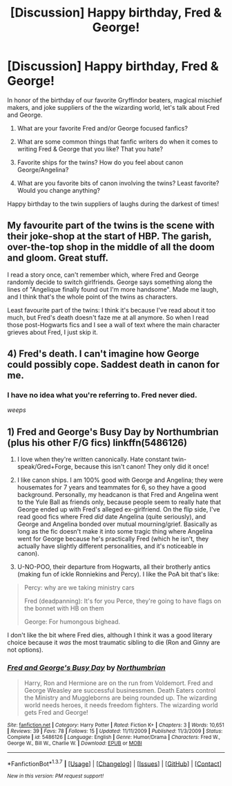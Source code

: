 #+TITLE: [Discussion] Happy birthday, Fred & George!

* [Discussion] Happy birthday, Fred & George!
:PROPERTIES:
:Author: sunshineallday
:Score: 16
:DateUnix: 1459540386.0
:DateShort: 2016-Apr-02
:FlairText: Discussion
:END:
In honor of the birthday of our favorite Gryffindor beaters, magical mischief makers, and joke suppliers of the the wizarding world, let's talk about Fred and George.

1) What are your favorite Fred and/or George focused fanfics?

2) What are some common things that fanfic writers do when it comes to writing Fred & George that you like? That you hate?

3) Favorite ships for the twins? How do you feel about canon George/Angelina?

4) What are you favorite bits of canon involving the twins? Least favorite? Would you change anything?

Happy birthday to the twin suppliers of laughs during the darkest of times!


** My favourite part of the twins is the scene with their joke-shop at the start of HBP. The garish, over-the-top shop in the middle of all the doom and gloom. Great stuff.

I read a story once, can't remember which, where Fred and George randomly decide to switch girlfriends. George says something along the lines of "Angelique finally found out I'm more handsome". Made me laugh, and I think that's the whole point of the twins as characters.

Least favourite part of the twins: I think it's because I've read about it too much, but Fred's death doesn't faze me at all anymore. So when I read those post-Hogwarts fics and I see a wall of text where the main character grieves about Fred, I just skip it.
:PROPERTIES:
:Author: BigFatNo
:Score: 4
:DateUnix: 1459548568.0
:DateShort: 2016-Apr-02
:END:


** 4) Fred's death. I can't imagine how George could possibly cope. Saddest death in canon for me.
:PROPERTIES:
:Author: ligirl
:Score: 2
:DateUnix: 1459543699.0
:DateShort: 2016-Apr-02
:END:

*** I have no idea what you're referring to. Fred never died.

/weeps/
:PROPERTIES:
:Author: torystory
:Score: 3
:DateUnix: 1459585861.0
:DateShort: 2016-Apr-02
:END:


** 1) Fred and George's Busy Day by Northumbrian (plus his other F/G fics) linkffn(5486126)

2) I love when they're written canonically. Hate constant twin-speak/Gred+Forge, because this isn't canon! They only did it once!

3) I like canon ships. I am 100% good with George and Angelina; they were housemates for 7 years and teammates for 6, so they have a good background. Personally, my headcanon is that Fred and Angelina went to the Yule Ball as friends only, because people seem to really hate that George ended up with Fred's alleged ex-girlfriend. On the flip side, I've read good fics where Fred /did/ date Angelina (quite seriously), and George and Angelina bonded over mutual mourning/grief. Basically as long as the fic doesn't make it into some tragic thing where Angelina went for George because he's practically Fred (which he isn't, they actually have slightly different personalities, and it's noticeable in canon).

4) U-NO-POO, their departure from Hogwarts, all their brotherly antics (making fun of ickle Ronniekins and Percy). I like the PoA bit that's like:

#+begin_quote
  Percy: why are we taking ministry cars

  Fred (deadpanning): It's for you Perce, they're going to have flags on the bonnet with HB on them

  George: For humongous bighead.
#+end_quote

I don't like the bit where Fred dies, although I think it was a good literary choice because it /was/ the most traumatic sibling to die (Ron and Ginny are not options).
:PROPERTIES:
:Author: derive-dat-ass
:Score: 2
:DateUnix: 1459573802.0
:DateShort: 2016-Apr-02
:END:

*** [[http://www.fanfiction.net/s/5486126/1/][*/Fred and George's Busy Day/*]] by [[https://www.fanfiction.net/u/2132422/Northumbrian][/Northumbrian/]]

#+begin_quote
  Harry, Ron and Hermione are on the run from Voldemort. Fred and George Weasley are successful businessmen. Death Eaters control the Ministry and Muggleborns are being rounded up. The wizarding world needs heroes, it needs freedom fighters. The wizarding world gets Fred and George!
#+end_quote

^{/Site/: [[http://www.fanfiction.net/][fanfiction.net]] *|* /Category/: Harry Potter *|* /Rated/: Fiction K+ *|* /Chapters/: 3 *|* /Words/: 10,651 *|* /Reviews/: 39 *|* /Favs/: 78 *|* /Follows/: 15 *|* /Updated/: 11/11/2009 *|* /Published/: 11/3/2009 *|* /Status/: Complete *|* /id/: 5486126 *|* /Language/: English *|* /Genre/: Humor/Drama *|* /Characters/: Fred W., George W., Bill W., Charlie W. *|* /Download/: [[http://www.p0ody-files.com/ff_to_ebook/ffn-bot/index.php?id=5486126&source=ff&filetype=epub][EPUB]] or [[http://www.p0ody-files.com/ff_to_ebook/ffn-bot/index.php?id=5486126&source=ff&filetype=mobi][MOBI]]}

--------------

*FanfictionBot*^{1.3.7} *|* [[[https://github.com/tusing/reddit-ffn-bot/wiki/Usage][Usage]]] | [[[https://github.com/tusing/reddit-ffn-bot/wiki/Changelog][Changelog]]] | [[[https://github.com/tusing/reddit-ffn-bot/issues/][Issues]]] | [[[https://github.com/tusing/reddit-ffn-bot/][GitHub]]] | [[[https://www.reddit.com/message/compose?to=%2Fu%2Ftusing][Contact]]]

^{/New in this version: PM request support!/}
:PROPERTIES:
:Author: FanfictionBot
:Score: 1
:DateUnix: 1459573809.0
:DateShort: 2016-Apr-02
:END:
